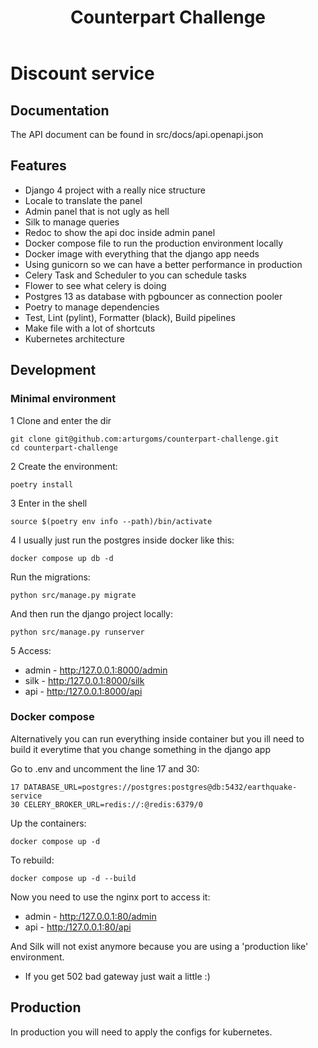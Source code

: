 #+TITLE: Counterpart Challenge

#+html: <p align="center"><img src="https://github.com/arturgoms/counterpart-challenge/actions/workflows/build.yml/badge.svg" /></p>

* Discount service
** Documentation
The API document can be found in src/docs/api.openapi.json
** Features
- Django 4 project with a really nice structure
- Locale to translate the panel
- Admin panel that is not ugly as hell
- Silk to manage queries
- Redoc to show the api doc inside admin panel
- Docker compose file to run the production environment locally
- Docker image with everything that the django app needs
- Using gunicorn so we can have a better performance in production
- Celery Task and Scheduler to you can schedule tasks
- Flower to see what celery is doing
- Postgres 13 as database with pgbouncer as connection pooler
- Poetry to manage dependencies
- Test, Lint (pylint), Formatter (black), Build pipelines
- Make file with a lot of shortcuts
- Kubernetes architecture
** Development
*** Minimal environment
1 Clone and enter the dir
#+BEGIN_SRC shell
git clone git@github.com:arturgoms/counterpart-challenge.git
cd counterpart-challenge
#+END_SRC
2 Create the environment:
#+BEGIN_SRC shell
poetry install
#+END_SRC
3  Enter in the shell
#+BEGIN_SRC shell
source $(poetry env info --path)/bin/activate
#+END_SRC
4 I usually just run the postgres inside docker like this:
#+BEGIN_SRC shell
docker compose up db -d
#+END_SRC
Run the migrations:
#+BEGIN_SRC shell
python src/manage.py migrate
#+END_SRC
And then run the django project locally:
#+BEGIN_SRC shell
python src/manage.py runserver
#+END_SRC
5 Access:
- admin - http:/127.0.0.1:8000/admin
- silk - http:/127.0.0.1:8000/silk
- api - http:/127.0.0.1:8000/api

*** Docker compose
Alternatively you can run everything inside container but you ill need to build it everytime that you change something in the django app

Go to .env and uncomment the line 17 and 30:

#+BEGIN_SRC shell
17 DATABASE_URL=postgres://postgres:postgres@db:5432/earthquake-service
30 CELERY_BROKER_URL=redis://:@redis:6379/0
#+END_SRC

Up the containers:
#+BEGIN_SRC shell
docker compose up -d
#+END_SRC
To rebuild:
#+BEGIN_SRC shell
docker compose up -d --build
#+END_SRC
Now you need to use the nginx port to access it:
- admin - http:/127.0.0.1:80/admin
- api - http:/127.0.0.1:80/api
And Silk will not exist anymore because you are using a 'production like' environment.
- If you get 502 bad gateway just wait a little :)

** Production
In production you will need to apply the configs for kubernetes.